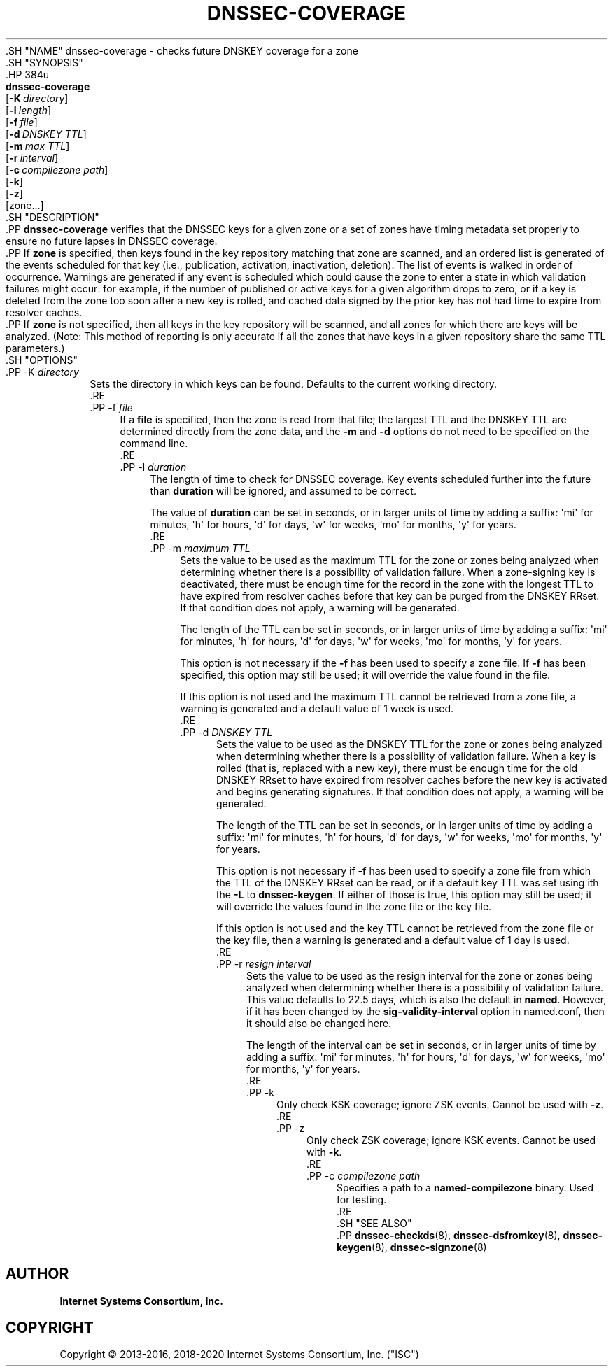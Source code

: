 .\" Copyright (C) 2013-2016, 2018-2020 Internet Systems Consortium, Inc. ("ISC")
.\" 
.\" This Source Code Form is subject to the terms of the Mozilla Public
.\" License, v. 2.0. If a copy of the MPL was not distributed with this
.\" file, You can obtain one at http://mozilla.org/MPL/2.0/.
.\"
.hy 0
.ad l
'\" t
.\"     Title: dnssec-coverage
.\"    Author: 
.\" Generator: DocBook XSL Stylesheets v1.79.1 <http://docbook.sf.net/>
.\"      Date: 2014-01-11
.\"    Manual: BIND9
.\"    Source: ISC
.\"  Language: English
.\"
.TH "DNSSEC\-COVERAGE" "8" "2014\-01\-11" "ISC" "BIND9"
.\" -----------------------------------------------------------------
.\" * Define some portability stuff
.\" -----------------------------------------------------------------
.\" ~~~~~~~~~~~~~~~~~~~~~~~~~~~~~~~~~~~~~~~~~~~~~~~~~~~~~~~~~~~~~~~~~
.\" http://bugs.debian.org/507673
.\" http://lists.gnu.org/archive/html/groff/2009-02/msg00013.html
.\" ~~~~~~~~~~~~~~~~~~~~~~~~~~~~~~~~~~~~~~~~~~~~~~~~~~~~~~~~~~~~~~~~~
.ie \n(.g .ds Aq \(aq
.el       .ds Aq '
.\" -----------------------------------------------------------------
.\" * set default formatting
.\" -----------------------------------------------------------------
.\" disable hyphenation
.nh
.\" disable justification (adjust text to left margin only)
.ad l
.\" -----------------------------------------------------------------
.\" * MAIN CONTENT STARTS HERE *
.\" -----------------------------------------------------------------
  .SH "NAME"
dnssec-coverage \- checks future DNSKEY coverage for a zone
  .SH "SYNOPSIS"
    .HP \w'\fBdnssec\-coverage\fR\ 'u
      \fBdnssec\-coverage\fR
       [\fB\-K\ \fR\fB\fIdirectory\fR\fR]
       [\fB\-l\ \fR\fB\fIlength\fR\fR]
       [\fB\-f\ \fR\fB\fIfile\fR\fR]
       [\fB\-d\ \fR\fB\fIDNSKEY\ TTL\fR\fR]
       [\fB\-m\ \fR\fB\fImax\ TTL\fR\fR]
       [\fB\-r\ \fR\fB\fIinterval\fR\fR]
       [\fB\-c\ \fR\fB\fIcompilezone\ path\fR\fR]
       [\fB\-k\fR]
       [\fB\-z\fR]
       [zone...]
  .SH "DESCRIPTION"
    .PP
\fBdnssec\-coverage\fR
verifies that the DNSSEC keys for a given zone or a set of zones have timing metadata set properly to ensure no future lapses in DNSSEC coverage\&.
    .PP
If
\fBzone\fR
is specified, then keys found in the key repository matching that zone are scanned, and an ordered list is generated of the events scheduled for that key (i\&.e\&., publication, activation, inactivation, deletion)\&. The list of events is walked in order of occurrence\&. Warnings are generated if any event is scheduled which could cause the zone to enter a state in which validation failures might occur: for example, if the number of published or active keys for a given algorithm drops to zero, or if a key is deleted from the zone too soon after a new key is rolled, and cached data signed by the prior key has not had time to expire from resolver caches\&.
    .PP
If
\fBzone\fR
is not specified, then all keys in the key repository will be scanned, and all zones for which there are keys will be analyzed\&. (Note: This method of reporting is only accurate if all the zones that have keys in a given repository share the same TTL parameters\&.)
  .SH "OPTIONS"
      .PP
\-K \fIdirectory\fR
.RS 4
          Sets the directory in which keys can be found\&. Defaults to the current working directory\&.
      .RE
      .PP
\-f \fIfile\fR
.RS 4
          If a
\fBfile\fR
is specified, then the zone is read from that file; the largest TTL and the DNSKEY TTL are determined directly from the zone data, and the
\fB\-m\fR
and
\fB\-d\fR
options do not need to be specified on the command line\&.
      .RE
      .PP
\-l \fIduration\fR
.RS 4
          The length of time to check for DNSSEC coverage\&. Key events scheduled further into the future than
\fBduration\fR
will be ignored, and assumed to be correct\&.
.sp
          The value of
\fBduration\fR
can be set in seconds, or in larger units of time by adding a suffix: \*(Aqmi\*(Aq for minutes, \*(Aqh\*(Aq for hours, \*(Aqd\*(Aq for days, \*(Aqw\*(Aq for weeks, \*(Aqmo\*(Aq for months, \*(Aqy\*(Aq for years\&.
      .RE
      .PP
\-m \fImaximum TTL\fR
.RS 4
          Sets the value to be used as the maximum TTL for the zone or zones being analyzed when determining whether there is a possibility of validation failure\&. When a zone\-signing key is deactivated, there must be enough time for the record in the zone with the longest TTL to have expired from resolver caches before that key can be purged from the DNSKEY RRset\&. If that condition does not apply, a warning will be generated\&.
.sp
          The length of the TTL can be set in seconds, or in larger units of time by adding a suffix: \*(Aqmi\*(Aq for minutes, \*(Aqh\*(Aq for hours, \*(Aqd\*(Aq for days, \*(Aqw\*(Aq for weeks, \*(Aqmo\*(Aq for months, \*(Aqy\*(Aq for years\&.
.sp
          This option is not necessary if the
\fB\-f\fR
has been used to specify a zone file\&. If
\fB\-f\fR
has been specified, this option may still be used; it will override the value found in the file\&.
.sp
          If this option is not used and the maximum TTL cannot be retrieved from a zone file, a warning is generated and a default value of 1 week is used\&.
      .RE
      .PP
\-d \fIDNSKEY TTL\fR
.RS 4
          Sets the value to be used as the DNSKEY TTL for the zone or zones being analyzed when determining whether there is a possibility of validation failure\&. When a key is rolled (that is, replaced with a new key), there must be enough time for the old DNSKEY RRset to have expired from resolver caches before the new key is activated and begins generating signatures\&. If that condition does not apply, a warning will be generated\&.
.sp
          The length of the TTL can be set in seconds, or in larger units of time by adding a suffix: \*(Aqmi\*(Aq for minutes, \*(Aqh\*(Aq for hours, \*(Aqd\*(Aq for days, \*(Aqw\*(Aq for weeks, \*(Aqmo\*(Aq for months, \*(Aqy\*(Aq for years\&.
.sp
          This option is not necessary if
\fB\-f\fR
has been used to specify a zone file from which the TTL of the DNSKEY RRset can be read, or if a default key TTL was set using ith the
\fB\-L\fR
to
\fBdnssec\-keygen\fR\&. If either of those is true, this option may still be used; it will override the values found in the zone file or the key file\&.
.sp
          If this option is not used and the key TTL cannot be retrieved from the zone file or the key file, then a warning is generated and a default value of 1 day is used\&.
      .RE
      .PP
\-r \fIresign interval\fR
.RS 4
          Sets the value to be used as the resign interval for the zone or zones being analyzed when determining whether there is a possibility of validation failure\&. This value defaults to 22\&.5 days, which is also the default in
\fBnamed\fR\&. However, if it has been changed by the
\fBsig\-validity\-interval\fR
option in
named\&.conf, then it should also be changed here\&.
.sp
          The length of the interval can be set in seconds, or in larger units of time by adding a suffix: \*(Aqmi\*(Aq for minutes, \*(Aqh\*(Aq for hours, \*(Aqd\*(Aq for days, \*(Aqw\*(Aq for weeks, \*(Aqmo\*(Aq for months, \*(Aqy\*(Aq for years\&.
      .RE
      .PP
\-k
.RS 4
          Only check KSK coverage; ignore ZSK events\&. Cannot be used with
\fB\-z\fR\&.
      .RE
      .PP
\-z
.RS 4
          Only check ZSK coverage; ignore KSK events\&. Cannot be used with
\fB\-k\fR\&.
      .RE
      .PP
\-c \fIcompilezone path\fR
.RS 4
          Specifies a path to a
\fBnamed\-compilezone\fR
binary\&. Used for testing\&.
      .RE
  .SH "SEE ALSO"
    .PP
\fBdnssec-checkds\fR(8),
\fBdnssec-dsfromkey\fR(8),
\fBdnssec-keygen\fR(8),
\fBdnssec-signzone\fR(8)
.SH "AUTHOR"
.PP
\fBInternet Systems Consortium, Inc\&.\fR
.SH "COPYRIGHT"
.br
Copyright \(co 2013-2016, 2018-2020 Internet Systems Consortium, Inc. ("ISC")
.br
